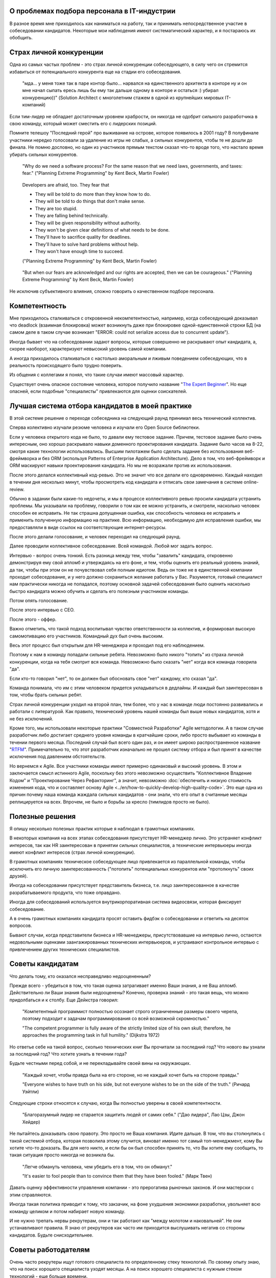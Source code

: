 
О проблемах подбора персонала в IT-индустрии
============================================

.. post:: Dec 15, 2017
   :language: ru
   :tags: HR, Hiring
   :category:
   :author: Ivan Zakrevsky


В разное время мне приходилось как наниматься на работу, так и принимать непосредственное участие в собеседовании кандидатов.
Некоторые мои наблюдения имеют систематический характер, и я постараюсь их обобщить.


Страх личной конкуренции
========================

Одна из самых частых проблем - это страх личной конкуренции собеседующего, в силу чего он стремится избавиться от потенциального конкурента еще на стадии его собеседования.

    "мда... у меня тоже так в паре контор было... нарвался на единственного архитекта в конторе ну и он мне начал сыпать ересь лишь бы ему так дальше одному в конторе и остаться :) убирал конкуренцию))"
    (Solution Architect с многолетним стажем в одной из крупнейших мировых IT-компаний)

Если тим-лидер не обладает достаточным уровнем храбрости, он никогда не одобрит сильного разработчика в свою команду, который может сместить его с лидерских позиций.

Помните телешоу "Последний герой" про выживание на острове, которое появилось в 2001 году?
В полуфинале участники нередко голосовали за удаление из игры не слабых, а сильных конкурентов, чтобы те не дошли до финала.
Не помню дословно, но один из участников прямым текстом сказал что-то вроде того, что настало время убирать сильных конкурентов.

    "Why do we need a software process? For the same reason that we need laws,
    governments, and taxes: fear."
    ("Planning Extreme Programming" by Kent Beck, Martin Fowler)

..

    Developers are afraid, too. They fear that

    - They will be told to do more than they know how to do.
    - They will be told to do things that don't make sense.
    - They are too stupid.
    - They are falling behind technically.
    - They will be given responsibility without authority.
    - They won't be given clear definitions of what needs to be done.
    - They'll have to sacrifice quality for deadlines.
    - They'll have to solve hard problems without help.
    - They won't have enough time to succeed.

    ("Planning Extreme Programming" by Kent Beck, Martin Fowler)

..

    "But when our fears are acknowledged and our rights are accepted, then we can be courageous."
    ("Planning Extreme Programming" by Kent Beck, Martin Fowler)

Не исключив субъективного влияния, сложно говорить о качественном подборе персонала.


Компетентность
==============

Мне приходилось сталкиваться с откровенной некомпетентностью, например, когда собеседующий доказывал что deadlock (взаимная блокировка) может возникнуть даже при блокировке одной-единственной строки БД (на самом деле в таком случае возникает "ERROR: could not serialize access due to concurrent update").

Иногда бывает что на собеседовании задают вопросы, которые совершенно не раскрывают опыт кандидата, а, скорее наоборот, характеризуют невысокий уровень самой компании.

А иногда приходилось сталкиваться с настолько аморальным и лживым поведением собеседующих, что в реальность происходящего было трудно поверить.

Из общения с коллегами я понял, что такие случаи имеют массовый характер.

Существует очень опасное состояние человека, которое получило название "`The Expert Beginner <https://www.sitepen.com/blog/2017/04/18/7-habits-of-highly-ineffective-developers/>`__".
Но еще опасней, если подобные "специалисты" привлекаются для оценки соискателей.


Лучшая система отбора кандидатов в моей практике
================================================

В этой системе решение о переходе собеседника на следующий раунд принимал весь технический коллектив.

Сперва колективно изучали резюме человека и изучали его Open Source библиотеки.

Если у человека открытого кода не было, то давали ему тестовое задание.
Причем, тестовое задание было очень интересным, оно хорошо раскрывало навыки доменного проектирования кандидата.
Задание было часов на 8-22, смотря какие технологии использовались.
Высшим пилотажем было сделать задание без использования веб-фреймворка и без ORM (используя Patterns of Enterprise Application Architecture).
Дело в том, что веб-фреймворк и ORM маскируют навыки проектирования кандидата.
Но мы не возражали против их использования.

После этого делался коллективный код-ревью.
Это не значит что все делали его одновременно.
Каждый находил в течении дня несколько минут, чтобы просмотреть код кандидата и отписать свои замечания в системе online-review.

Обычно в задании были какие-то недочеты, и мы в процессе коллективного ревью просили кандидата устранить проблемы.
Мы указывали на проблему, говорили о том как ее можно устранить, и смотрели, насколько человек способен ее исправить.
Не так страшна допущенная ошибка, как способность человека ее исправить и применить полученную информацию на практике.
Всю информацию, необходимую для исправления ошибки, мы предоставляли в виде ссылок на соответствующие интернет-ресурсы.

После этого делали голосование, и человек переходил на следующий раунд.

Далее проводили коллективное собеседование. Всей командой. Любой мог задать вопрос.

Интервью - вопрос очень тонкий.
Есть разница между тем, чтобы "завалить" кандидата, откровенно демонстрируя ему свой апломб и утверждаясь на его фоне, и тем, чтобы оценить его реальный уровень знаний, да так, чтобы при этом он не почувствовал себя полным идиотом.
Ведь он тоже не в единственной компании проходит собеседование, и у него должно сохраниться желание работать у Вас.
Разумеется, готовый специалист нам практически никогда не попадался, поэтому основной задачей собеседования было оценить насколько быстро кандидата можно обучить и сделать его полезным участником команды.

Потом опять голосование.

После этого интервью с CEO.

После этого - оффер.

Важно отметить, что такой подход воспитывал чувство ответственности за коллектив, и формировал высокую самомотивацию его участников.
Командный дух был очень высоким.

Весь этот процесс был открытым для HR-менеджера и проходил под его наблюдением.

Поэтому к нам в команду попадали сильные ребята.
Невозможно было никого "топить" из страха личной конкуренции, когда на тебя смотрит вся команда.
Невозможно было сказать "нет" когда вся команда говорила "да".

Если кто-то говорил "нет", то он должен был обосновать свое "нет" каждому, кто сказал "да".

Команда понимала, что им с этим человеком придется укладываться в дедлайны.
И каждый был заинтересован в том, чтобы брать сильных ребят. 

Страх личной конкуренции уходил на второй план, тем более, что у нас в команде люди постоянно развивались и работали с литературой.
Как правило, технический уровень нашей команды был выше новых кандидатов, хотя и не без исключений.

Кроме того, мы использовали некоторые практики "Совместной Разработки" Agile методологии.
А в таком случае разработчик либо достигает среднего уровня команды в кратчайшие сроки, либо просто выбывает из команды в течении первого месяца.
Последний случай был всего один раз, и он имеет широко распространенное название "`RTFM <https://en.wikipedia.org/wiki/RTFM>`__".
Примечательно то, что этот разработчик изначально не прошел систему отбора и был принят в качестве исключения под давлением обстоятельств.

Но вернемся к Agile.
Все участники команды имеют примерно одинаковый и высокий уровень.
В этом и заключается смысл истинного Agile, поскольку без этого невозможно осуществить "Коллективное Владение Кодом" и "Проектирование Через Рефакторинг", а значит, невозможно :doc:`обеспечить и низкую стоимость изменения кода, что и составляет основу Agile <../en/how-to-quickly-develop-high-quality-code>`.
Это еще одна из причин почему наша команда жаждала сильных кандидатов - они знали, что его опыт в считанные месяцы реплицируется на всех.
Впрочем, не было и борьбы за кресло (тимлидов просто не было).


Полезные решения
================

Я опишу несколько полезных практик которые я наблюдал в грамотных компаниях.

В некоторых компания на всех этапах собеседования присутствует HR-менеджер лично.
Это устраняет конфликт интересов, так как HR заинтересован в принятии сильных специалистов, а технические интервьюеры иногда имеют конфликт интересов (страх личной конкуренции).

В грамотных компаниях техническое собеседующее лицо привлекается из параллельной команды, чтобы исключить его личную заинтересованность ("потопить" потенциальных конкурентов или "протолкнуть" своих друзей).

Иногда на собеседовании присутствует представитель бизнеса, т.е. лицо заинтересованное в качестве разрабатываемого продукта, что тоже оправдано.

Иногда для собеседований используется внутрикорпоративная система видеосвязи, которая фиксирует собеседование.

А в очень грамотных компаниях кандидата просят оставить фидбэк о собеседовании и ответить на десяток вопросов.

Бывают случаи, когда представители бизнеса и HR-менеджеры, присутствовавшие на интервью лично, остаются недовольными оценками заангажированных технических интервьюеров, и устраивают контрольное интервью с привлечением других технических специалистов.


Советы кандидатам
=================

Что делать тому, кто оказался несправедливо недооцененным?

Прежде всего - убедиться в том, что такая оценка затрагивает именно Ваши знания, а не Ваш апломб.
Действительно ли Ваши знания были недооценены?
Конечно, проверка знаний - это такая вещь, что можно придолбаться и к столбу.
Еще Дейкстра говорил:

    "Компетентный программист полностью осознает строго ограниченные размеры своего черепа,
    поэтому подходит к задачам программирования со всей возможной скромностью."

    "The competent programmer is fully aware of the strictly limited size
    of his own skull; therefore, he approaches the programming task
    in full humility."
    (Dijkstra 1972)

Но ответье себе на такой вопрос, сколько технических книг Вы прочитали за последний год?
Что нового вы узнали за последний год?
Что хотите узнать в течении года?

Будьте честными перед собой, и не перекладывайте своей вины на окружающих.

    "Каждый хочет, чтобы правда была на его стороне, но не каждый хочет быть на стороне правды."

    "Everyone wishes to have truth on his side, but not everyone wishes to be on the side of the truth."
    (Ричард Уэйтли)

Следующие строки относятся к случаю, когда Вы полностью уверены в своей компетентности.

    "Благоразумный лидер не старается защитить людей от самих себя." ("Дао лидера", Лао Цзы, Джон Хейдер)

Не пытайтесь доказывать свою правоту. Это просто не Ваша компания. Идите дальше.
В том, что вы столкнулись с такой системой отбора, которая позволила этому случится, виноват именно тот самый топ-менеджмент, кому Вы хотите что-то доказать.
Вы для него никто, и если бы он был способен принять то, что Вы хотите ему сообщить, то такая ситуация просто никогда не возникла бы.

    "Легче обмануть человека, чем убедить его в том, что он обманут."

    "It's easier to fool people than to convince them that they have been fooled."
    (Марк Твен)

Давать оценку эффективности управления компании - это прерогатива рыночных законов. И они мастерски с этим справляются.

Иногда такая политика приводит к тому, что закзачик, на фоне ухудшения экономики разработки, увольняет всю команду целиком и потом набирает новую команду.

И не нужно трепать нервы рекрутерам, они и так работают как "между молотом и наковальней".
Не они устанавливают правила.
Я знаю от рекрутеров как часто им приходится выслушивать негатив со стороны кандидатов.
Будьте снисходительнее.


Советы работодателям
====================

Очень часто рекрутеры ищут готового специалиста по определенному стеку технологий.
По своему опыту знаю, что на поиск хорошего специалиста уходят месяцы.
А на поиск хорошего специалиста с нужным стеком технологий - еще больше времени.

Допустим, Вам повезло, случилось чудо, и Вы нашли готового специалиста за пару месяцев.
Пока он пройдет все формальности, поднимет рабочее окружение, и приступит к работе, пройдет до двух недель, и это если он уже рассчитался с предыдущим работодателем.
Пока он войдет в суть проекта и начнет самостоятельно работать, пройдет еще пара месяцев, и это при условии если Вы используете методики "Совместной Разработки" для обмена опытом (что уже редкость).

Итого, четыре с половиной месяца до начала полноценной работы, и это в оптимистическом случае.

Освоить же Angular занимает 2-4 недели. Пока человек проходит все формальности и входит в суть проекта, он вполне может освоить эту технологию при условии, что у него уже существует базовая подготовка по JavaScript.

По этой причине мы иногда нанимали разработчиков без опыта с Python, но с большим опытом проектирования на PHP.
Просто освоить Python можно намного быстрее, чем освоить проектирование.
У опытного разработчика знание синтаксиса языка программирования составляет не более 10% его знаний.
